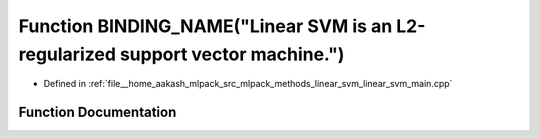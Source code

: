 .. _exhale_function_linear__svm__main_8cpp_1a87275a7edf4d55c4ee6635f06d756007:

Function BINDING_NAME("Linear SVM is an L2-regularized support vector machine.")
================================================================================

- Defined in :ref:`file__home_aakash_mlpack_src_mlpack_methods_linear_svm_linear_svm_main.cpp`


Function Documentation
----------------------


.. doxygenfunction:: BINDING_NAME("Linear SVM is an L2-regularized support vector machine.")
